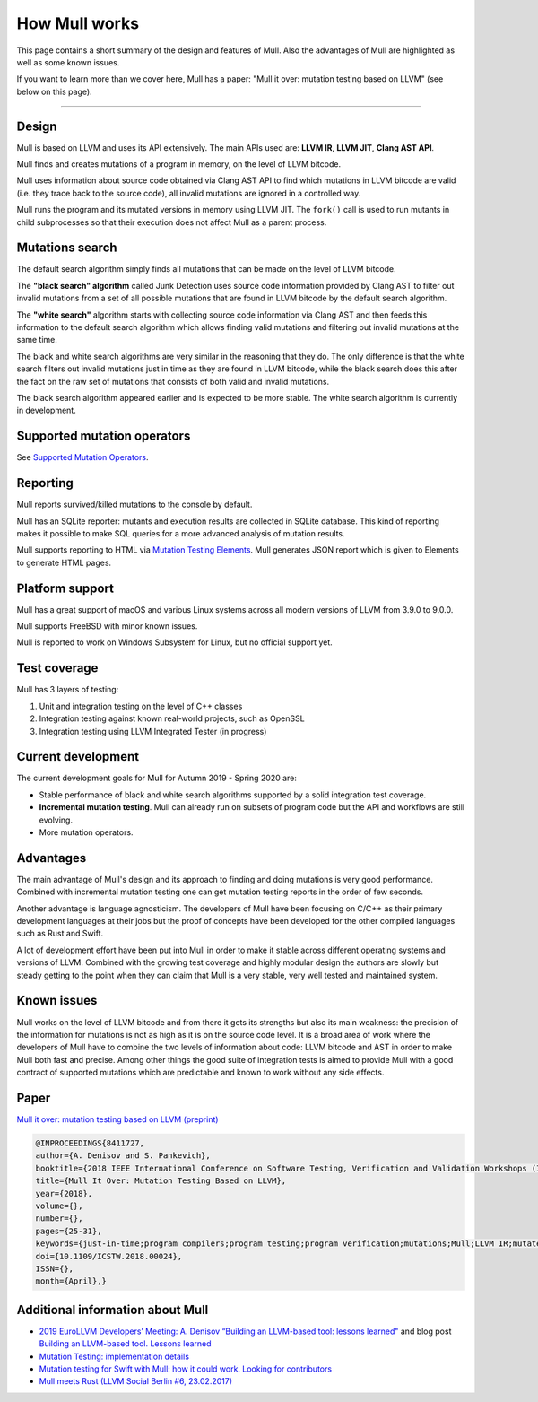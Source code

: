 How Mull works
==============

This page contains a short summary of the design and features of Mull. Also
the advantages of Mull are highlighted as well as some known issues.

If you want to learn more than we cover here, Mull has a paper:
"Mull it over: mutation testing based on LLVM" (see below on this page).

----

Design
------

Mull is based on LLVM and uses its API extensively. The main APIs used are:
**LLVM IR**, **LLVM JIT**, **Clang AST API**.

Mull finds and creates mutations of a program in memory, on the level of LLVM
bitcode.

Mull uses information about source code obtained via Clang AST API to find which
mutations in LLVM bitcode are valid (i.e. they trace back to the source code),
all invalid mutations are ignored in a controlled way.

Mull runs the program and its mutated versions in memory using LLVM JIT. The
``fork()`` call is used to run mutants in child subprocesses so that their
execution does not affect Mull as a parent process.

Mutations search
----------------

The default search algorithm simply finds all mutations that can be made on the
level of LLVM bitcode.

The **"black search" algorithm** called Junk Detection uses source code information
provided by Clang AST to filter out invalid mutations from a set of all possible
mutations that are found in LLVM bitcode by the default search algorithm.

The **"white search"** algorithm starts with collecting source code information
via Clang AST and then feeds this information to the default search algorithm
which allows finding valid mutations and filtering out invalid mutations
at the same time.

The black and white search algorithms are very similar in the reasoning that
they do. The only difference is that the white search filters out invalid
mutations just in time as they are found in LLVM bitcode, while the black search
does this after the fact on the raw set of mutations that consists of both valid
and invalid mutations.

The black search algorithm appeared earlier and is expected to be more
stable. The white search algorithm is currently in development.

Supported mutation operators
----------------------------

See `Supported Mutation Operators <SupportedMutations.html>`_.

Reporting
---------

Mull reports survived/killed mutations to the console by default.

Mull has an SQLite reporter: mutants and execution results are collected in
SQLite database. This kind of reporting makes it possible to make SQL queries
for a more advanced analysis of mutation results.

Mull supports reporting to HTML via
`Mutation Testing Elements <https://github.com/stryker-mutator/mutation-testing-elements>`_. Mull generates JSON report which is given to Elements to generate HTML pages.

Platform support
----------------

Mull has a great support of macOS and various Linux systems across all modern
versions of LLVM from 3.9.0 to 9.0.0.

Mull supports FreeBSD with minor known issues.

Mull is reported to work on Windows Subsystem for Linux, but no official support
yet.

Test coverage
-------------

Mull has 3 layers of testing:

1. Unit and integration testing on the level of C++ classes
2. Integration testing against known real-world projects, such as OpenSSL
3. Integration testing using LLVM Integrated Tester (in progress)

Current development
-------------------

The current development goals for Mull for Autumn 2019 - Spring 2020 are:

- Stable performance of black and white search algorithms supported by a solid
  integration test coverage.

- **Incremental mutation testing**. Mull can already run on subsets of program
  code but the API and workflows are still evolving.

- More mutation operators.

Advantages
----------

The main advantage of Mull's design and its approach to finding and doing
mutations is very good performance. Combined with incremental mutation testing
one can get mutation testing reports in the order of few seconds.

Another advantage is language agnosticism. The developers of Mull have been
focusing on C/C++ as their primary development languages at their jobs but
the proof of concepts have been developed for the other compiled languages such
as Rust and Swift.

A lot of development effort have been put into Mull in order to make it stable
across different operating systems and versions of LLVM. Combined with the
growing test coverage and highly modular design the authors are slowly but
steady getting to the point when they can claim that Mull is a very stable,
very well tested and maintained system.

Known issues
------------

Mull works on the level of LLVM bitcode and from there it gets its strengths
but also its main weakness: the precision of the information for mutations is
not as high as it is on the source code level. It is a broad area of work where
the developers of Mull have to combine the two levels of information about code:
LLVM bitcode and AST in order to make Mull both fast and precise. Among other
things the good suite of integration tests is aimed to provide Mull with a good
contract of supported mutations which are predictable and known to work without
any side effects.

Paper
-----

`Mull it over: mutation testing based on LLVM (preprint) <https://lowlevelbits.org/pdfs/Mull_Mutation_2018.pdf>`_

.. code-block:: text

    @INPROCEEDINGS{8411727,
    author={A. Denisov and S. Pankevich},
    booktitle={2018 IEEE International Conference on Software Testing, Verification and Validation Workshops (ICSTW)},
    title={Mull It Over: Mutation Testing Based on LLVM},
    year={2018},
    volume={},
    number={},
    pages={25-31},
    keywords={just-in-time;program compilers;program testing;program verification;mutations;Mull;LLVM IR;mutated programs;compiled programming languages;LLVM framework;LLVM JIT;tested program;mutation testing tool;Testing;Tools;Computer languages;Instruments;Runtime;Computer crashes;Open source software;mutation testing;llvm},
    doi={10.1109/ICSTW.2018.00024},
    ISSN={},
    month={April},}

Additional information about Mull
---------------------------------

- `2019 EuroLLVM Developers’ Meeting: A. Denisov “Building an LLVM-based tool: lessons learned" <https://www.youtube.com/watch?v=Yvj4G9B6pcU>`_ and blog post
  `Building an LLVM-based tool. Lessons learned <https://lowlevelbits.org/
  building-an-llvm-based-tool.-lessons-learned/>`_

- `Mutation Testing: implementation details <https://lowlevelbits.org/mutation-testing-implementation-details/>`_

- `Mutation testing for Swift with Mull: how it could work. Looking for contributors <https://stanislaw.github.io/2018/09/03/mull-and-swift-how-it-almost-works.html>`_

- `Mull meets Rust (LLVM Social Berlin #6, 23.02.2017) <https://www.youtube.com/watch?v=VasSufnFswc&feature=youtu.be>`_

